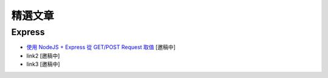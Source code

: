 ********
精選文章
********

Express
=======

* `使用 NodeJS + Express 從 GET/POST Request 取值 <http://fred-zone.blogspot.com/2012/02/nodejs-express-getpost-request.html>`_ [邀稿中]
* link2 [邀稿中]
* link3 [邀稿中]
